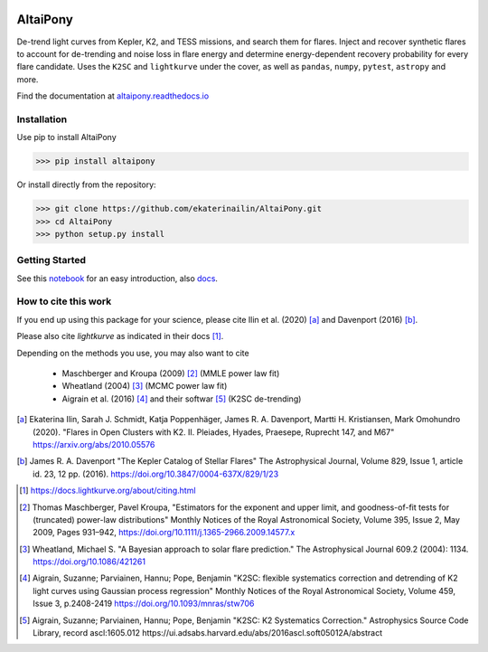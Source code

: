 |ci-badge| |docs-badge| |license-badge| |requirements-badge| |zenodo-badge|

.. |zenodo-badge|       image:: https://zenodo.org/badge/DOI/10.5281/zenodo.4095340.svg
            :target: https://doi.org/10.5281/zenodo.4095340

.. |ci-badge| image:: https://travis-ci.org/ekaterinailin/AltaiPony.svg?branch=master
              :target: https://travis-ci.org/ekaterinailin/AltaiPony

.. |docs-badge| image:: https://readthedocs.org/projects/altaipony/badge/?version=latest
	      :target: https://altaipony.readthedocs.io/en/latest/?badge=latest
	      :alt: Documentation Status
	      
.. |license-badge|  image:: https://img.shields.io/github/license/mashape/apistatus.svg   
		    :target: https://github.com/ekaterinailin/AltaiPony/blob/master/LICENSE 
		    :alt: GitHub	
.. |requirements-badge| image:: https://requires.io/github/ekaterinailin/AltaiPony/requirements.svg?branch=master
                       :target: https://requires.io/github/ekaterinailin/AltaiPony/requirements/?branch=master
                       :alt: Requirements Status


.. image:: logo.png
   :height: 100px
   :width: 100px
   :alt: Logo credit: Elizaveta Ilin, 2018

AltaiPony
=========

De-trend light curves from Kepler, K2, and TESS missions, and search them for flares. Inject and recover synthetic flares to account for de-trending and noise loss in flare energy and determine energy-dependent recovery probability for every flare candidate. Uses the ``K2SC`` and ``lightkurve`` under the cover, as well as ``pandas``, ``numpy``, ``pytest``, ``astropy`` and more.

Find the documentation at altaipony.readthedocs.io_

Installation
^^^^^^^^^^^^^

Use pip to install AltaiPony

>>> pip install altaipony


Or install directly from the repository:

>>> git clone https://github.com/ekaterinailin/AltaiPony.git
>>> cd AltaiPony
>>> python setup.py install



Getting Started
^^^^^^^^^^^^^^^^

See this notebook_ for an easy introduction, also docs_.

How to cite this work
^^^^^^^^^^^^^^^^^^^^^

If you end up using this package for your science, please cite Ilin et al. (2020) [a]_ and Davenport (2016) [b]_.

Please also cite `lightkurve` as indicated in their docs [1]_. 

Depending on the methods you use, you may also want to cite 

  - Maschberger and Kroupa (2009) [2]_ (MMLE power law fit)
  - Wheatland (2004) [3]_ (MCMC power law fit)
  - Aigrain et al. (2016) [4]_ and their softwar [5]_ (K2SC de-trending)


.. [a] Ekaterina Ilin, Sarah J. Schmidt, Katja Poppenhäger, James R. A. Davenport, Martti H. Kristiansen, Mark Omohundro (2020). "Flares in Open Clusters with K2. II. Pleiades, Hyades, Praesepe, Ruprecht 147, and M67" https://arxiv.org/abs/2010.05576

.. [b] James R. A. Davenport "The Kepler Catalog of Stellar Flares" The Astrophysical Journal, Volume 829, Issue 1, article id. 23, 12 pp. (2016). https://doi.org/10.3847/0004-637X/829/1/23

.. [1] https://docs.lightkurve.org/about/citing.html

.. [2] Thomas Maschberger, Pavel Kroupa, "Estimators for the exponent and upper limit, and goodness-of-fit tests for (truncated) power-law distributions" Monthly Notices of the Royal Astronomical Society, Volume 395, Issue 2, May 2009, Pages 931–942, https://doi.org/10.1111/j.1365-2966.2009.14577.x

.. [3] Wheatland, Michael S. "A Bayesian approach to solar flare prediction." The Astrophysical Journal 609.2 (2004): 1134. https://doi.org/10.1086/421261

.. [4] Aigrain, Suzanne; Parviainen, Hannu; Pope, Benjamin "K2SC: flexible systematics correction and detrending of K2 light curves using Gaussian process regression" Monthly Notices of the Royal Astronomical Society, Volume 459, Issue 3, p.2408-2419 https://doi.org/10.1093/mnras/stw706

.. [5] Aigrain, Suzanne; Parviainen, Hannu; Pope, Benjamin "K2SC: K2 Systematics Correction." Astrophysics Source Code Library, record ascl:1605.012 https://ui.adsabs.harvard.edu/abs/2016ascl.soft05012A/abstract


.. _Appaloosa: https://github.com/jradavenport/appaloosa/
.. _altaipony.readthedocs.io: https://altaipony.readthedocs.io/en/latest/
.. _notebook: https://github.com/ekaterinailin/AltaiPony/blob/master/notebooks/Getting_Started.ipynb
.. _docs: https://altaipony.readthedocs.io/en/latest/
